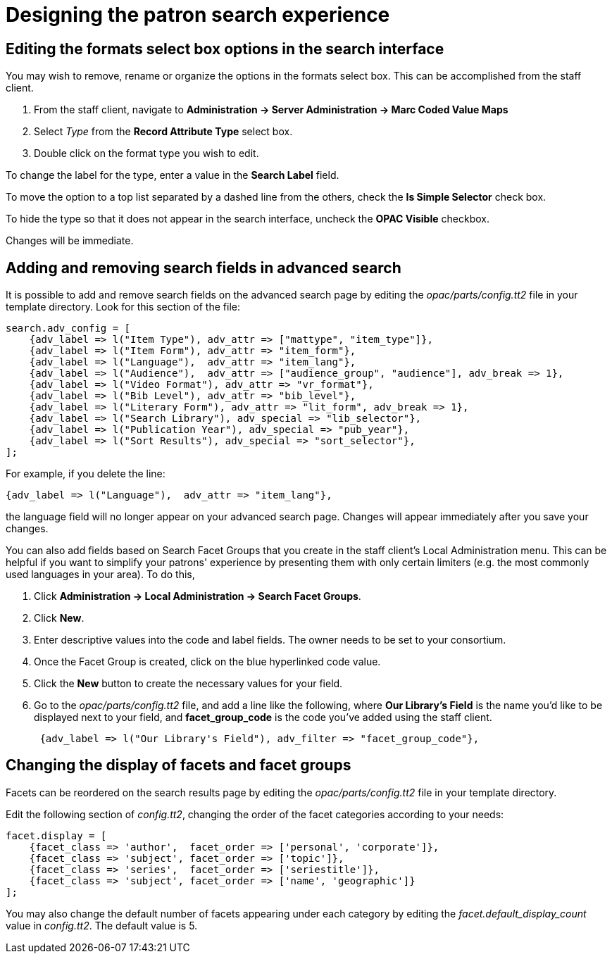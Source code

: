 Designing the patron search experience
======================================

Editing the formats select box options in the search interface
---------------------------------------------------------------

You may wish to remove, rename or organize the options in the formats select
box. This can be accomplished from the staff client.

. From the staff client, navigate to *Administration -> Server Administration ->  Marc Coded
Value Maps* 
. Select _Type_ from the *Record Attribute Type* select box.
. Double click on the format type you wish to edit.

To change the label for the type, enter a value in the *Search Label* field.

To  move the option to a top list separated by a dashed line from the others,
check the *Is Simple Selector* check box.

To hide the type so that it does not appear in the search interface, uncheck the
*OPAC Visible* checkbox.

Changes will be immediate.

Adding and removing search fields in advanced search
-----------------------------------------------------

It is possible to add and remove search fields on the advanced search page by
editing the _opac/parts/config.tt2_ file in your template directory. Look for
this section of the file:

----
search.adv_config = [
    {adv_label => l("Item Type"), adv_attr => ["mattype", "item_type"]},
    {adv_label => l("Item Form"), adv_attr => "item_form"},
    {adv_label => l("Language"),  adv_attr => "item_lang"},
    {adv_label => l("Audience"),  adv_attr => ["audience_group", "audience"], adv_break => 1},
    {adv_label => l("Video Format"), adv_attr => "vr_format"},
    {adv_label => l("Bib Level"), adv_attr => "bib_level"},
    {adv_label => l("Literary Form"), adv_attr => "lit_form", adv_break => 1},
    {adv_label => l("Search Library"), adv_special => "lib_selector"},
    {adv_label => l("Publication Year"), adv_special => "pub_year"},
    {adv_label => l("Sort Results"), adv_special => "sort_selector"},
];
----

For example, if you delete the line:

----
{adv_label => l("Language"),  adv_attr => "item_lang"},
----

the language field will no longer appear on your advanced search page. Changes
will appear immediately after you save your changes.

You can also add fields based on Search Facet Groups that you create in the
staff client's Local Administration menu. This can be helpful if you want to
simplify your patrons' experience by presenting them with only certain
limiters (e.g. the most commonly used languages in your area).  To do this,

. Click *Administration -> Local Administration -> Search Facet Groups*.
. Click *New*.
. Enter descriptive values into the code and label fields.  The owner needs to
be set to your consortium.
. Once the Facet Group is created, click on the blue hyperlinked code value.
. Click the *New* button to create the necessary values for your field.
. Go to the _opac/parts/config.tt2_ file, and add a line like the following,
where *Our Library's Field* is the name you'd like to be displayed next to
your field, and *facet_group_code* is the code you've added using the staff
client.
+
----
 {adv_label => l("Our Library's Field"), adv_filter => "facet_group_code"},
----

Changing the display of facets and facet groups
-----------------------------------------------

Facets can be reordered on the search results page by editing the
_opac/parts/config.tt2_ file in your template directory.  

Edit the following section of _config.tt2_, changing the order of the facet
categories according to your needs:

----

facet.display = [
    {facet_class => 'author',  facet_order => ['personal', 'corporate']},
    {facet_class => 'subject', facet_order => ['topic']},
    {facet_class => 'series',  facet_order => ['seriestitle']},
    {facet_class => 'subject', facet_order => ['name', 'geographic']}
];

----

You may also change the default number of facets appearing under each category
by editing the _facet.default_display_count_ value in _config.tt2_. The default 
value is 5.


